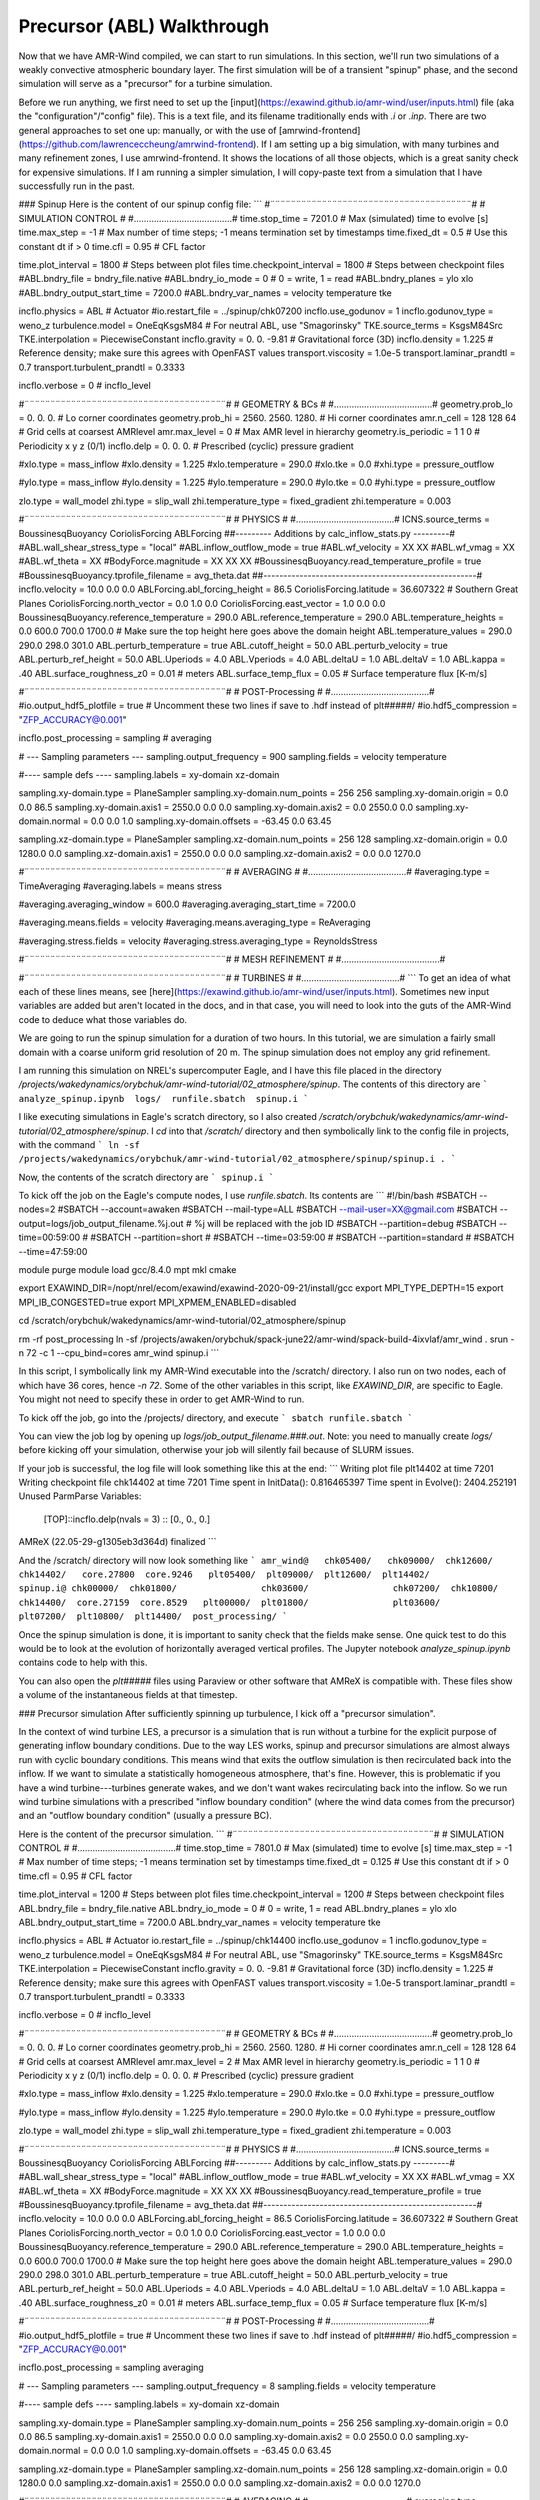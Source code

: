 .. _precursor:

Precursor (ABL) Walkthrough
=====================

Now that we have AMR-Wind compiled, we can start to run simulations. In this section, we'll run two simulations of a weakly convective atmospheric boundary layer. The first simulation will be of a transient "spinup" phase, and the second simulation will serve as a "precursor" for a turbine simulation.

Before we run anything, we first need to set up the [input](https://exawind.github.io/amr-wind/user/inputs.html) file (aka the "configuration"/"config" file). This is a text file, and its filename traditionally ends with `.i` or `.inp`. There are two general approaches to set one up: manually, or with the use of [amrwind-frontend](https://github.com/lawrenceccheung/amrwind-frontend). If I am setting up a big simulation, with many turbines and many refinement zones, I use amrwind-frontend. It shows the locations of all those objects, which is a great sanity check for expensive simulations. If I am running a simpler simulation, I will copy-paste text from a simulation that I have successfully run in the past. 

### Spinup
Here is the content of our spinup config file:
```
#¨¨¨¨¨¨¨¨¨¨¨¨¨¨¨¨¨¨¨¨¨¨¨¨¨¨¨¨¨¨¨¨¨¨¨¨¨¨¨#
#            SIMULATION CONTROL         #
#.......................................#
time.stop_time                           = 7201.0             # Max (simulated) time to evolve [s]
time.max_step                            = -1          # Max number of time steps; -1 means termination set by timestamps
time.fixed_dt                            = 0.5        # Use this constant dt if > 0
time.cfl                                 = 0.95         # CFL factor

time.plot_interval                       = 1800       # Steps between plot files
time.checkpoint_interval                 = 1800       # Steps between checkpoint files
#ABL.bndry_file                           = bndry_file.native
#ABL.bndry_io_mode                        = 0          # 0 = write, 1 = read
#ABL.bndry_planes                         = ylo xlo
#ABL.bndry_output_start_time              = 7200.0
#ABL.bndry_var_names                      = velocity temperature tke

incflo.physics                           = ABL # Actuator
#io.restart_file                          = ../spinup/chk07200   
incflo.use_godunov                       = 1
incflo.godunov_type                      = weno_z                 
turbulence.model                         = OneEqKsgsM84  # For neutral ABL, use "Smagorinsky"
TKE.source_terms                         = KsgsM84Src
TKE.interpolation                        = PiecewiseConstant          
incflo.gravity                           = 0.  0. -9.81  # Gravitational force (3D)
incflo.density                           = 1.225          # Reference density; make sure this agrees with OpenFAST values
transport.viscosity                      = 1.0e-5
transport.laminar_prandtl                = 0.7
transport.turbulent_prandtl              = 0.3333

incflo.verbose                           =   0          # incflo_level

#¨¨¨¨¨¨¨¨¨¨¨¨¨¨¨¨¨¨¨¨¨¨¨¨¨¨¨¨¨¨¨¨¨¨¨¨¨¨¨#
#            GEOMETRY & BCs             #
#.......................................#
geometry.prob_lo                         = 0.       0.     0.  # Lo corner coordinates
geometry.prob_hi                         = 2560.  2560.  1280.  # Hi corner coordinates
amr.n_cell                               = 128 128 64    # Grid cells at coarsest AMRlevel
amr.max_level                            = 0           # Max AMR level in hierarchy 
geometry.is_periodic                     = 1   1   0   # Periodicity x y z (0/1)
incflo.delp                              = 0.  0.  0.  # Prescribed (cyclic) pressure gradient

#xlo.type                                 = mass_inflow         
#xlo.density                              = 1.225               
#xlo.temperature                          = 290.0               
#xlo.tke                                  = 0.0
#xhi.type                                 = pressure_outflow    

#ylo.type                                 = mass_inflow         
#ylo.density                              = 1.225               
#ylo.temperature                          = 290.0               
#ylo.tke                                  = 0.0
#yhi.type                                 = pressure_outflow     

zlo.type                                 = wall_model
zhi.type                                 = slip_wall
zhi.temperature_type                     = fixed_gradient
zhi.temperature                          = 0.003

#¨¨¨¨¨¨¨¨¨¨¨¨¨¨¨¨¨¨¨¨¨¨¨¨¨¨¨¨¨¨¨¨¨¨¨¨¨¨¨#
#               PHYSICS                 #
#.......................................#
ICNS.source_terms                        = BoussinesqBuoyancy CoriolisForcing ABLForcing
##--------- Additions by calc_inflow_stats.py ---------#
#ABL.wall_shear_stress_type = "local"
#ABL.inflow_outflow_mode = true
#ABL.wf_velocity = XX XX
#ABL.wf_vmag = XX
#ABL.wf_theta = XX
#BodyForce.magnitude = XX XX XX
#BoussinesqBuoyancy.read_temperature_profile = true
#BoussinesqBuoyancy.tprofile_filename = avg_theta.dat
##-----------------------------------------------------#
incflo.velocity                          = 10.0 0.0 0.0
ABLForcing.abl_forcing_height            = 86.5
CoriolisForcing.latitude                 = 36.607322      # Southern Great Planes
CoriolisForcing.north_vector             = 0.0 1.0 0.0
CoriolisForcing.east_vector              = 1.0 0.0 0.0
BoussinesqBuoyancy.reference_temperature = 290.0
ABL.reference_temperature                = 290.0
ABL.temperature_heights                  = 0.0 600.0 700.0 1700.0    # Make sure the top height here goes above the domain height
ABL.temperature_values                   = 290.0 290.0 298.0 301.0
ABL.perturb_temperature                  = true
ABL.cutoff_height                        = 50.0
ABL.perturb_velocity                     = true
ABL.perturb_ref_height                   = 50.0
ABL.Uperiods                             = 4.0
ABL.Vperiods                             = 4.0
ABL.deltaU                               = 1.0
ABL.deltaV                               = 1.0
ABL.kappa                                = .40
ABL.surface_roughness_z0                 = 0.01  # meters
ABL.surface_temp_flux                    = 0.05  # Surface temperature flux [K-m/s]

#¨¨¨¨¨¨¨¨¨¨¨¨¨¨¨¨¨¨¨¨¨¨¨¨¨¨¨¨¨¨¨¨¨¨¨¨¨¨¨#
#          POST-Processing              #
#.......................................#
#io.output_hdf5_plotfile                  = true  # Uncomment these two lines if save to .hdf instead of plt#####/
#io.hdf5_compression                      = "ZFP_ACCURACY@0.001"

incflo.post_processing                   = sampling # averaging

# --- Sampling parameters ---
sampling.output_frequency                = 900                 
sampling.fields                          = velocity temperature

#---- sample defs ----
sampling.labels                          = xy-domain xz-domain 

sampling.xy-domain.type                  = PlaneSampler        
sampling.xy-domain.num_points            = 256 256             
sampling.xy-domain.origin                = 0.0 0.0 86.5      
sampling.xy-domain.axis1                 = 2550.0 0.0 0.0      
sampling.xy-domain.axis2                 = 0.0 2550.0 0.0      
sampling.xy-domain.normal                = 0.0 0.0 1.0         
sampling.xy-domain.offsets               = -63.45 0.0 63.45  

sampling.xz-domain.type                  = PlaneSampler        
sampling.xz-domain.num_points            = 256 128              
sampling.xz-domain.origin                = 0.0 1280.0 0.0         
sampling.xz-domain.axis1                 = 2550.0 0.0 0.0      
sampling.xz-domain.axis2                 = 0.0 0.0 1270.0   

#¨¨¨¨¨¨¨¨¨¨¨¨¨¨¨¨¨¨¨¨¨¨¨¨¨¨¨¨¨¨¨¨¨¨¨¨¨¨¨#
#              AVERAGING                #
#.......................................#
#averaging.type                           = TimeAveraging
#averaging.labels                         = means stress

#averaging.averaging_window               = 600.0
#averaging.averaging_start_time           = 7200.0

#averaging.means.fields                   = velocity
#averaging.means.averaging_type           = ReAveraging

#averaging.stress.fields                  = velocity
#averaging.stress.averaging_type          = ReynoldsStress

#¨¨¨¨¨¨¨¨¨¨¨¨¨¨¨¨¨¨¨¨¨¨¨¨¨¨¨¨¨¨¨¨¨¨¨¨¨¨¨#
#            MESH REFINEMENT            #
#.......................................#


#¨¨¨¨¨¨¨¨¨¨¨¨¨¨¨¨¨¨¨¨¨¨¨¨¨¨¨¨¨¨¨¨¨¨¨¨¨¨¨#
#               TURBINES                #
#.......................................#
```
To get an idea of what each of these lines means, see [here](https://exawind.github.io/amr-wind/user/inputs.html). Sometimes new input variables are added but aren't located in the docs, and in that case, you will need to look into the guts of the AMR-Wind code to deduce what those variables do.

We are going to run the spinup simulation for a duration of two hours. In this tutorial, we are simulation a fairly small domain with a coarse uniform grid resolution of 20 m. The spinup simulation does not employ any grid refinement.

I am running this simulation on NREL's supercomputer Eagle, and I have this file placed in the directory `/projects/wakedynamics/orybchuk/amr-wind-tutorial/02_atmosphere/spinup`. The contents of this directory are 
```
analyze_spinup.ipynb  logs/  runfile.sbatch  spinup.i
``` 

I like executing simulations in Eagle's scratch directory, so I also created `/scratch/orybchuk/wakedynamics/amr-wind-tutorial/02_atmosphere/spinup`. I `cd` into that `/scratch/` directory and then symbolically link to the config file in projects, with the command
```
ln -sf /projects/wakedynamics/orybchuk/amr-wind-tutorial/02_atmosphere/spinup/spinup.i .
```

Now, the contents of the scratch directory are 
```
spinup.i
```

To kick off the job on the Eagle's compute nodes, I use `runfile.sbatch`. Its contents are
```
#!/bin/bash
#SBATCH --nodes=2
#SBATCH --account=awaken
#SBATCH --mail-type=ALL
#SBATCH --mail-user=XX@gmail.com
#SBATCH --output=logs/job_output_filename.%j.out  # %j will be replaced with the job ID
#SBATCH --partition=debug
#SBATCH --time=00:59:00
# #SBATCH --partition=short
# #SBATCH --time=03:59:00
# #SBATCH --partition=standard
# #SBATCH --time=47:59:00

module purge
module load gcc/8.4.0 mpt mkl cmake

export EXAWIND_DIR=/nopt/nrel/ecom/exawind/exawind-2020-09-21/install/gcc
export MPI_TYPE_DEPTH=15
export MPI_IB_CONGESTED=true
export MPI_XPMEM_ENABLED=disabled


cd /scratch/orybchuk/wakedynamics/amr-wind-tutorial/02_atmosphere/spinup

rm -rf post_processing
ln -sf /projects/awaken/orybchuk/spack-june22/amr-wind/spack-build-4ixvlaf/amr_wind .
srun -n 72 -c 1 --cpu_bind=cores amr_wind spinup.i
```

In this script, I symbolically link my AMR-Wind executable into the /scratch/ directory. I also run on two nodes, each of which have 36 cores, hence `-n 72`. Some of the other variables in this script, like `EXAWIND_DIR`, are specific to Eagle. You might not need to specify these in order to get AMR-Wind to run.

To kick off the job, go into the /projects/ directory, and execute
```
sbatch runfile.sbatch
```

You can view the job log by opening up `logs/job_output_filename.###.out`. Note: you need to manually create `logs/` before kicking off your simulation, otherwise your job will silently fail because of SLURM issues.

If your job is successful, the log file will look something like this at the end:
```
Writing plot file       plt14402 at time 7201
Writing checkpoint file chk14402 at time 7201
Time spent in InitData():    0.816465397
Time spent in Evolve():      2404.252191
Unused ParmParse Variables:
  [TOP]::incflo.delp(nvals = 3)  :: [0., 0., 0.]

AMReX (22.05-29-g1305eb3d364d) finalized
```

And the /scratch/ directory will now look something like
```
amr_wind@   chk05400/	chk09000/  chk12600/  chk14402/   core.27800  core.9246   plt05400/  plt09000/  plt12600/  plt14402/	      spinup.i@
chk00000/  chk01800/		    chk03600/		     chk07200/	chk10800/  chk14400/  core.27159  core.8529   plt00000/  plt01800/		  plt03600/		   plt07200/  plt10800/  plt14400/  post_processing/
```

Once the spinup simulation is done, it is important to sanity check that the fields make sense. One quick test to do this would be to look at the evolution of horizontally averaged vertical profiles. The Jupyter notebook `analyze_spinup.ipynb` contains code to help with this.

You can also open the `plt#####` files using Paraview or other software that AMReX is compatible with. These files show a volume of the instantaneous fields at that timestep.

### Precursor simulation
After sufficiently spinning up turbulence, I kick off a "precursor simulation". 

In the context of wind turbine LES, a precursor is a simulation that is run without a turbine for the explicit purpose of generating inflow boundary conditions. Due to the way LES works, spinup and precursor simulations are almost always run with cyclic boundary conditions. This means wind that exits the outflow simulation is then recirculated back into the inflow. If we want to simulate a statistically homogeneous atmosphere, that's fine. However, this is problematic if you have a wind turbine---turbines generate wakes, and we don't want wakes recirculating back into the inflow. So we run wind turbine simulations with a prescribed "inflow boundary condition" (where the wind data comes from the precursor) and an "outflow boundary condition" (usually a pressure BC).

Here is the content of the precursor simulation.
```
#¨¨¨¨¨¨¨¨¨¨¨¨¨¨¨¨¨¨¨¨¨¨¨¨¨¨¨¨¨¨¨¨¨¨¨¨¨¨¨#
#            SIMULATION CONTROL         #
#.......................................#
time.stop_time                           = 7801.0             # Max (simulated) time to evolve [s]
time.max_step                            = -1          # Max number of time steps; -1 means termination set by timestamps
time.fixed_dt                            = 0.125        # Use this constant dt if > 0
time.cfl                                 = 0.95         # CFL factor

time.plot_interval                       = 1200       # Steps between plot files
time.checkpoint_interval                 = 1200       # Steps between checkpoint files
ABL.bndry_file                           = bndry_file.native
ABL.bndry_io_mode                        = 0          # 0 = write, 1 = read
ABL.bndry_planes                         = ylo xlo
ABL.bndry_output_start_time              = 7200.0
ABL.bndry_var_names                      = velocity temperature tke

incflo.physics                           = ABL # Actuator
io.restart_file                          = ../spinup/chk14400   
incflo.use_godunov                       = 1
incflo.godunov_type                      = weno_z                 
turbulence.model                         = OneEqKsgsM84  # For neutral ABL, use "Smagorinsky"
TKE.source_terms                         = KsgsM84Src
TKE.interpolation                        = PiecewiseConstant          
incflo.gravity                           = 0.  0. -9.81  # Gravitational force (3D)
incflo.density                           = 1.225          # Reference density; make sure this agrees with OpenFAST values
transport.viscosity                      = 1.0e-5
transport.laminar_prandtl                = 0.7
transport.turbulent_prandtl              = 0.3333

incflo.verbose                           =   0          # incflo_level

#¨¨¨¨¨¨¨¨¨¨¨¨¨¨¨¨¨¨¨¨¨¨¨¨¨¨¨¨¨¨¨¨¨¨¨¨¨¨¨#
#            GEOMETRY & BCs             #
#.......................................#
geometry.prob_lo                         = 0.       0.     0.  # Lo corner coordinates
geometry.prob_hi                         = 2560.  2560.  1280.  # Hi corner coordinates
amr.n_cell                               = 128 128 64    # Grid cells at coarsest AMRlevel
amr.max_level                            = 2           # Max AMR level in hierarchy 
geometry.is_periodic                     = 1   1   0   # Periodicity x y z (0/1)
incflo.delp                              = 0.  0.  0.  # Prescribed (cyclic) pressure gradient

#xlo.type                                 = mass_inflow         
#xlo.density                              = 1.225               
#xlo.temperature                          = 290.0               
#xlo.tke                                  = 0.0
#xhi.type                                 = pressure_outflow    

#ylo.type                                 = mass_inflow         
#ylo.density                              = 1.225               
#ylo.temperature                          = 290.0               
#ylo.tke                                  = 0.0
#yhi.type                                 = pressure_outflow     

zlo.type                                 = wall_model
zhi.type                                 = slip_wall
zhi.temperature_type                     = fixed_gradient
zhi.temperature                          = 0.003

#¨¨¨¨¨¨¨¨¨¨¨¨¨¨¨¨¨¨¨¨¨¨¨¨¨¨¨¨¨¨¨¨¨¨¨¨¨¨¨#
#               PHYSICS                 #
#.......................................#
ICNS.source_terms                        = BoussinesqBuoyancy CoriolisForcing ABLForcing
##--------- Additions by calc_inflow_stats.py ---------#
#ABL.wall_shear_stress_type = "local"
#ABL.inflow_outflow_mode = true
#ABL.wf_velocity = XX XX
#ABL.wf_vmag = XX
#ABL.wf_theta = XX
#BodyForce.magnitude = XX XX XX
#BoussinesqBuoyancy.read_temperature_profile = true
#BoussinesqBuoyancy.tprofile_filename = avg_theta.dat
##-----------------------------------------------------#
incflo.velocity                          = 10.0 0.0 0.0
ABLForcing.abl_forcing_height            = 86.5
CoriolisForcing.latitude                 = 36.607322      # Southern Great Planes
CoriolisForcing.north_vector             = 0.0 1.0 0.0
CoriolisForcing.east_vector              = 1.0 0.0 0.0
BoussinesqBuoyancy.reference_temperature = 290.0
ABL.reference_temperature                = 290.0
ABL.temperature_heights                  = 0.0 600.0 700.0 1700.0    # Make sure the top height here goes above the domain height
ABL.temperature_values                   = 290.0 290.0 298.0 301.0
ABL.perturb_temperature                  = true
ABL.cutoff_height                        = 50.0
ABL.perturb_velocity                     = true
ABL.perturb_ref_height                   = 50.0
ABL.Uperiods                             = 4.0
ABL.Vperiods                             = 4.0
ABL.deltaU                               = 1.0
ABL.deltaV                               = 1.0
ABL.kappa                                = .40
ABL.surface_roughness_z0                 = 0.01  # meters
ABL.surface_temp_flux                    = 0.05  # Surface temperature flux [K-m/s]

#¨¨¨¨¨¨¨¨¨¨¨¨¨¨¨¨¨¨¨¨¨¨¨¨¨¨¨¨¨¨¨¨¨¨¨¨¨¨¨#
#          POST-Processing              #
#.......................................#
#io.output_hdf5_plotfile                  = true  # Uncomment these two lines if save to .hdf instead of plt#####/
#io.hdf5_compression                      = "ZFP_ACCURACY@0.001"

incflo.post_processing                   = sampling averaging

# --- Sampling parameters ---
sampling.output_frequency                = 8
sampling.fields                          = velocity temperature

#---- sample defs ----
sampling.labels                          = xy-domain xz-domain 

sampling.xy-domain.type                  = PlaneSampler        
sampling.xy-domain.num_points            = 256 256             
sampling.xy-domain.origin                = 0.0 0.0 86.5      
sampling.xy-domain.axis1                 = 2550.0 0.0 0.0      
sampling.xy-domain.axis2                 = 0.0 2550.0 0.0      
sampling.xy-domain.normal                = 0.0 0.0 1.0         
sampling.xy-domain.offsets               = -63.45 0.0 63.45  

sampling.xz-domain.type                  = PlaneSampler        
sampling.xz-domain.num_points            = 256 128              
sampling.xz-domain.origin                = 0.0 1280.0 0.0         
sampling.xz-domain.axis1                 = 2550.0 0.0 0.0      
sampling.xz-domain.axis2                 = 0.0 0.0 1270.0   

#¨¨¨¨¨¨¨¨¨¨¨¨¨¨¨¨¨¨¨¨¨¨¨¨¨¨¨¨¨¨¨¨¨¨¨¨¨¨¨#
#              AVERAGING                #
#.......................................#
averaging.type                           = TimeAveraging
averaging.labels                         = means stress

averaging.averaging_window               = 60.0
averaging.averaging_start_time           = 7200.0

averaging.means.fields                   = velocity
averaging.means.averaging_type           = ReAveraging

averaging.stress.fields                  = velocity
averaging.stress.averaging_type          = ReynoldsStress

#¨¨¨¨¨¨¨¨¨¨¨¨¨¨¨¨¨¨¨¨¨¨¨¨¨¨¨¨¨¨¨¨¨¨¨¨¨¨¨#
#            MESH REFINEMENT            #
#.......................................#
tagging.labels                           = T0_level_0_zone T1_level_0_zone T2_level_0_zone T0_level_1_zone T1_level_1_zone T2_level_1_zone

# 1st refinement level
tagging.T0_level_0_zone.type             = GeometryRefinement  
tagging.T0_level_0_zone.shapes           = T0_level_0_zone     
tagging.T0_level_0_zone.level            = 0                   
tagging.T0_level_0_zone.T0_level_0_zone.type = box                 
tagging.T0_level_0_zone.T0_level_0_zone.origin = 520.0 1040.0 0.0  # -1D, -2D
tagging.T0_level_0_zone.T0_level_0_zone.xaxis = 360.0 0.0 0.0
tagging.T0_level_0_zone.T0_level_0_zone.yaxis = 0.0 480.0 0.0
tagging.T0_level_0_zone.T0_level_0_zone.zaxis = 0.0 0.0 360.0

tagging.T1_level_0_zone.type             = GeometryRefinement  
tagging.T1_level_0_zone.shapes           = T1_level_0_zone     
tagging.T1_level_0_zone.level            = 0                   
tagging.T1_level_0_zone.T1_level_0_zone.type = box                 
tagging.T1_level_0_zone.T1_level_0_zone.origin = 1160.0 1040.0 0.0  # -1D, -2D
tagging.T1_level_0_zone.T1_level_0_zone.xaxis = 360.0 0.0 0.0
tagging.T1_level_0_zone.T1_level_0_zone.yaxis = 0.0 480.0 0.0
tagging.T1_level_0_zone.T1_level_0_zone.zaxis = 0.0 0.0 360.0

tagging.T2_level_0_zone.type             = GeometryRefinement  
tagging.T2_level_0_zone.shapes           = T2_level_0_zone     
tagging.T2_level_0_zone.level            = 0                   
tagging.T2_level_0_zone.T2_level_0_zone.type = box                 
tagging.T2_level_0_zone.T2_level_0_zone.origin = 1800.0 1040.0 0.0  # -1D, -2D
tagging.T2_level_0_zone.T2_level_0_zone.xaxis = 360.0 0.0 0.0
tagging.T2_level_0_zone.T2_level_0_zone.yaxis = 0.0 480.0 0.0
tagging.T2_level_0_zone.T2_level_0_zone.zaxis = 0.0 0.0 360.0

# 2nd refinement level
tagging.T0_level_1_zone.type             = GeometryRefinement  
tagging.T0_level_1_zone.shapes           = T0_level_1_zone     
tagging.T0_level_1_zone.level            = 1                   
tagging.T0_level_1_zone.T0_level_1_zone.type = box                 
tagging.T0_level_1_zone.T0_level_1_zone.origin = 580.0 1100.0 20.0  # -0.5D, -1.5D
tagging.T0_level_1_zone.T0_level_1_zone.xaxis = 180.0 0.0 0.0
tagging.T0_level_1_zone.T0_level_1_zone.yaxis = 0.0 360.0 0.0
tagging.T0_level_1_zone.T0_level_1_zone.zaxis = 0.0 0.0 180.0

tagging.T1_level_1_zone.type             = GeometryRefinement  
tagging.T1_level_1_zone.shapes           = T1_level_1_zone     
tagging.T1_level_1_zone.level            = 1                   
tagging.T1_level_1_zone.T1_level_1_zone.type = box                 
tagging.T1_level_1_zone.T1_level_1_zone.origin = 1220.0 1100.0 20.0  # -0.5D, -1.5D
tagging.T1_level_1_zone.T1_level_1_zone.xaxis = 180.0 0.0 0.0
tagging.T1_level_1_zone.T1_level_1_zone.yaxis = 0.0 360.0 0.0
tagging.T1_level_1_zone.T1_level_1_zone.zaxis = 0.0 0.0 180.0

tagging.T2_level_1_zone.type             = GeometryRefinement  
tagging.T2_level_1_zone.shapes           = T2_level_1_zone     
tagging.T2_level_1_zone.level            = 1                   
tagging.T2_level_1_zone.T2_level_1_zone.type = box                 
tagging.T2_level_1_zone.T2_level_1_zone.origin = 1860.0 1100.0 20.0  # -0.5D, -1.5D
tagging.T2_level_1_zone.T2_level_1_zone.xaxis = 180.0 0.0 0.0
tagging.T2_level_1_zone.T2_level_1_zone.yaxis = 0.0 360.0 0.0
tagging.T2_level_1_zone.T2_level_1_zone.zaxis = 0.0 0.0 180.0

#¨¨¨¨¨¨¨¨¨¨¨¨¨¨¨¨¨¨¨¨¨¨¨¨¨¨¨¨¨¨¨¨¨¨¨¨¨¨¨#
#               TURBINES                #
#.......................................#
```
This file is almost identical to the spinup config file, except there are a few differences:
* I run this simulation with pre-defined regions where the mesh is refined. The refinement locations are specified in the `tagging` section, and I tell AMR-Wind to use `amr.max_level=2` levels of refinement. This means my finest grid cell is now 20 / 2 / 2 = 5 m wide.
* Because my finest mesh is now smaller, I also reduced my timestep by a factor of 4 to 0.125 seconds. 
* I am starting this simulation from the last timestep of the spinup simulation, using the `io.restart_file` line
* I am also now saving out boundary condition data, using the `ABL.bndry*` lines
* I plan to make some videos of hub-height planes and cross sections, so I have increased the frequency of `sampling.output_frequency`

Just like before, I create a projects directory `/projects/wakedynamics/orybchuk/amr-wind-tutorial/02_atmosphere/precursor` and a corresponding scratch directory `/scratch/orybchuk/wakedynamics/amr-wind-tutorial/02_atmosphere/precursor`  . After linking the config file, I kick off a job with `sbatch runfile.sbatch`, and I confirm that this job successfully ran to completion by checking the log file.

Just like before, you can visualize the volume files using Paraview. Here, we're going to visualize the `sampling.xy-domain` and `sampling.xz-domain` data as well. That data is saved to `/scratch/orybchuk/wakedynamics/amr-wind-tutorial/02_atmosphere/precursor/post_processing/sampling14400.nc`. You can analyze data directly out of that file, but I like to reformat the data so that it is spatially sorted. To reformat data, run the code in `reformat_precursor_planes.ipynb`. To visualize the reformatted data, run `viz_precursor_planes.ipynb`.